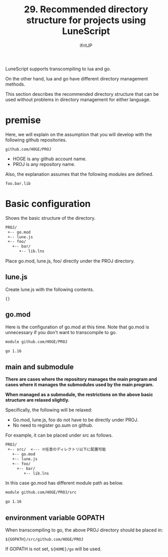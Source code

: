 #+TITLE: 29. Recommended directory structure for projects using LuneScript
# -*- coding:utf-8 -*-
#+AUTHOR: ifritJP
#+STARTUP: nofold
#+OPTIONS: ^:{}
#+HTML_HEAD: <link rel="stylesheet" type="text/css" href="org-mode-document.css" />

LuneScript supports transcompiling to lua and go.

On the other hand, lua and go have different directory management methods.

This section describes the recommended directory structure that can be used without problems in directory management for either language.


* premise

Here, we will explain on the assumption that you will develop with the following github repositories.
: github.com/HOGE/PROJ

- HOGE is any github account name.
- PROJ is any repository name.
Also, the explanation assumes that the following modules are defined.
: foo.bar.lib



* Basic configuration

Shows the basic structure of the directory.
#+BEGIN_SRC txt
PROJ/
 +-- go.mod
 +-- lune.js
 +-- foo/
   +-- bar/
      +-- lib.lns
#+END_SRC


Place go.mod, lune.js, foo/ directly under the PROJ directory.


** lune.js

Create lune.js with the following contents.
: {}



** go.mod

Here is the configuration of go.mod at this time. Note that go.mod is unnecessary if you don't want to transcompile to go.
#+BEGIN_SRC txt
module github.com/HOGE/PROJ

go 1.16
#+END_SRC



** main and submodule

*There are cases where the repository manages the main program and cases where it manages the submodules used by the main program.*

*When managed as a submodule, the restrictions on the above basic structure are relaxed slightly.*

Specifically, the following will be relaxed:
- Go.mod, lune.js, foo do not have to be directly under PROJ.
- No need to register go.sum on github.
For example, it can be placed under src as follows.
#+BEGIN_SRC txt
PROJ/
 +-- src/  <--- ※任意のディレクトリ以下に配置可能
   +-- go.mod
   +-- lune.js
   +-- foo/
     +-- bar/
        +-- lib.lns
#+END_SRC


In this case go.mod has different module path as below.
#+BEGIN_SRC txt
module github.com/HOGE/PROJ/src

go 1.16
#+END_SRC



** environment variable GOPATH

When transcompiling to go, the above PROJ directory should be placed in:
: ${GOPATH}/src/github.com/HOGE/PROJ


If GOPATH is not set, =${HOME}/go= will be used.
